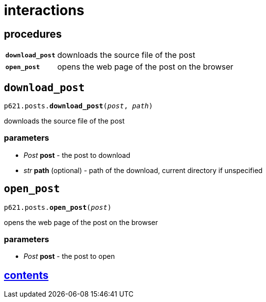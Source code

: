 = interactions

== procedures

[cols='1,5']
|===
|`*download_post*`
|downloads the source file of the post

|`*open_post*`
|opens the web page of the post on the browser
|===


== `download_post`

`p621.posts.*download_post*(_post_, _path_)`

downloads the source file of the post

=== parameters

* _Post_ *post* - the post to download
* _str_ *path* (optional) - path of the download, current directory if unspecified


== `open_post`

`p621.posts.*open_post*(_post_)`

opens the web page of the post on the browser

=== parameters

* _Post_ *post* - the post to open


== link:../../contents.adoc[contents]